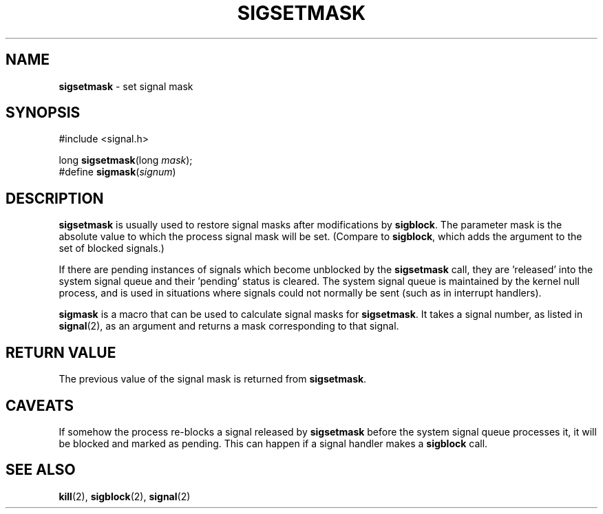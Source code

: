 .\"
.\" $Id: sigsetmask.2,v 1.1 1997/02/27 07:32:16 gdr Exp $
.\"
.TH SIGSETMASK 2 "19 January 1997" GNO "System Calls"
.SH NAME
.BR sigsetmask
\- set signal mask
.SH SYNOPSIS
#include <signal.h>
.sp 1
long
\fBsigsetmask\fR(long \fImask\fR);
.br
#define \fBsigmask\fR(\fIsignum\fR)
.SH DESCRIPTION
.BR sigsetmask
is usually used to restore signal masks after modifications by 
.BR sigblock .
The parameter mask is the absolute value to which the process signal
mask will be set.  (Compare to
.BR sigblock ,
which adds the argument to the set of blocked signals.)
.LP
If there are pending instances of signals which become unblocked by the 
.BR sigsetmask
call, they are 'released' into the system signal queue and their 'pending'
status is cleared.  The system signal queue is maintained by the kernel
null process, and is used in situations where signals could not normally
be sent (such as in interrupt handlers).
.LP
.BR sigmask
is a macro that can be used to calculate signal masks for 
.BR sigsetmask .
It takes a signal number, as listed in 
.BR signal (2),
as an argument and returns a mask corresponding to that signal.
.SH "RETURN VALUE"
The previous value of the signal mask is returned from
.BR sigsetmask .
.SH CAVEATS
If somehow the process re-blocks a signal released by 
.BR sigsetmask
before the system signal queue processes it, it will be blocked and marked
as pending.  This can happen if a signal handler makes a 
.BR sigblock
call.
.SH SEE ALSO
.BR kill (2), 
.BR sigblock (2),
.BR signal (2)
